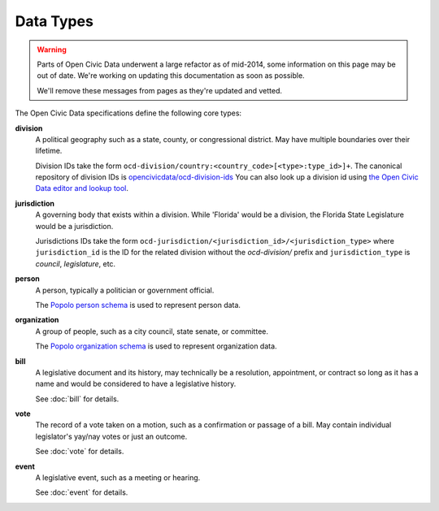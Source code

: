 Data Types
========== 

.. warning::
    Parts of Open Civic Data underwent a large refactor as of mid-2014, some information on this
    page may be out of date.   We're working on updating this documentation as soon as possible.

    We'll remove these messages from pages as they're updated and vetted.

The Open Civic Data specifications define the following core types:

**division**
    A political geography such as a state, county, or congressional district.  May have multiple
    boundaries over their lifetime. 

    Division IDs take the form ``ocd-division/country:<country_code>[<type>:type_id>]+``.  The canonical repository of division IDs is `opencivicdata/ocd-division-ids <https://github.com/opencivicdata/ocd-division-ids>`_ You can also look up a division id using `the Open Civic Data editor and lookup tool <http://editor.opencivicdata.org/geo/select/>`_.
    
**jurisdiction**
    A governing body that exists within a division.
    While 'Florida' would be a division, the Florida State Legislature would be a jurisdiction.

    Jurisdictions IDs take the form ``ocd-jurisdiction/<jurisdiction_id>/<jurisdiction_type>`` where ``jurisdiction_id`` is the ID for the related division without the `ocd-division/` prefix and ``jurisdiction_type`` is `council`, `legislature`, etc.

**person**
    A person, typically a politician or government official.

    The `Popolo person schema <http://popoloproject.com/specs/person.html>`_ is used to represent
    person data.

**organization**
    A group of people, such as a city council, state senate, or committee.

    The `Popolo organization schema <http://popoloproject.com/specs/organization.html>`_ is used to
    represent organization data.

**bill**
    A legislative document and its history, may technically be a resolution, appointment, or contract
    so long as it has a name and would be considered to have a legislative history.

    See :doc:`bill` for details.

**vote**
    The record of a vote taken on a motion, such as a confirmation or passage of a bill.
    May contain individual legislator's yay/nay votes or just an outcome.

    See :doc:`vote` for details.

**event**
    A legislative event, such as a meeting or hearing.

    See :doc:`event` for details.

